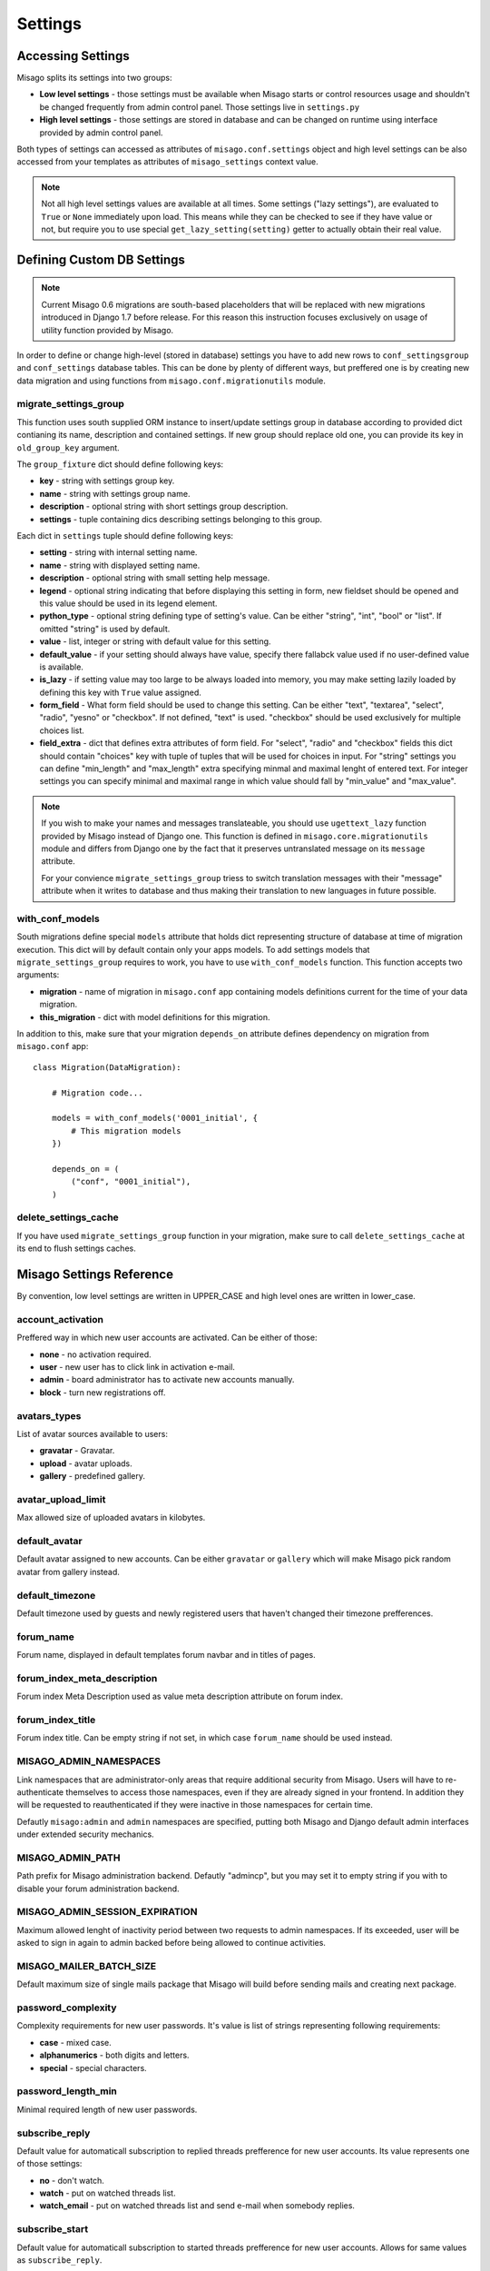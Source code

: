 ========
Settings
========


Accessing Settings
==================

Misago splits its settings into two groups:

* **Low level settings** - those settings must be available when Misago starts or control resources usage and shouldn't be changed frequently from admin control panel. Those settings live in ``settings.py``
* **High level settings** - those settings are stored in database and can be changed on runtime using interface provided by admin control panel.

Both types of settings can accessed as attributes of ``misago.conf.settings`` object and high level settings can be also accessed from your templates as attributes of ``misago_settings`` context value.

.. note::
   Not all high level settings values are available at all times. Some settings ("lazy settings"), are evaluated to ``True`` or ``None`` immediately upon load. This means while they can be checked to see if they have value or not, but require you to use special ``get_lazy_setting(setting)`` getter to actually obtain their real value.


Defining Custom DB Settings
===========================

.. note::
   Current Misago 0.6 migrations are south-based placeholders that will be replaced with new migrations introduced in Django 1.7 before release. For this reason this instruction focuses exclusively on usage of utility function provided by Misago.

In order to define or change high-level (stored in database) settings you have to add new rows to ``conf_settingsgroup`` and ``conf_settings`` database tables. This can be done by plenty of different ways, but preffered one is by creating new data migration and using functions from ``misago.conf.migrationutils`` module.


migrate_settings_group
----------------------

.. function:: migrate_settings_group(orm, group_fixture, old_group_key=None)

This function uses south supplied ORM instance to insert/update settings group in database according to provided dict contianing its name, description and contained settings. If new group should replace old one, you can provide its key in ``old_group_key`` argument.

The ``group_fixture`` dict should define following keys:

* **key** - string with settings group key.
* **name** - string with settings group name.
* **description** - optional string with short settings group description.
* **settings** - tuple containing dics describing settings belonging to this group.

Each dict in ``settings`` tuple should define following keys:

* **setting** - string with internal setting name.
* **name** - string with displayed setting name.
* **description** - optional string with small setting help message.
* **legend** - optional string indicating that before displaying this setting in form, new fieldset should be opened and this value should be used in its legend element.
* **python_type** - optional string defining type of setting's value. Can be either "string", "int", "bool" or "list". If omitted "string" is used by default.
* **value** - list, integer or string with default value for this setting.
* **default_value** - if your setting should always have value, specify there fallabck value used if no user-defined value is available.
* **is_lazy** - if setting value may too large to be always loaded into memory, you may make setting lazily loaded by defining this key with ``True`` value assigned.
* **form_field** - What form field should be used to change this setting. Can be either "text", "textarea", "select", "radio", "yesno" or "checkbox". If not defined, "text" is used. "checkbox" should be used exclusively for multiple choices list.
* **field_extra** - dict that defines extra attributes of form field. For "select", "radio" and "checkbox" fields this dict should contain "choices" key with tuple of tuples that will be used for choices in input. For "string" settings you can define "min_length" and "max_length" extra specifying minmal and maximal lenght of entered text. For integer settings you can specify minimal and maximal range in which value should fall by "min_value" and "max_value".


.. note::
   If you wish to make your names and messages translateable, you should use ``ugettext_lazy`` function provided by Misago instead of Django one. This function is defined in ``misago.core.migrationutils`` module and differs from Django one by the fact that it preserves untranslated message on its ``message`` attribute.

   For your convience ``migrate_settings_group`` triess to switch translation messages with their "message" attribute when it writes to database and thus making their translation to new languages in future possible.


with_conf_models
----------------

.. function:: with_conf_models(migration, this_migration=None)

South migrations define special ``models`` attribute that holds dict representing structure of database at time of migration execution. This dict will by default contain only your apps models. To add settings models that ``migrate_settings_group`` requires to work, you have to use ``with_conf_models`` function. This function accepts two arguments:

* **migration** - name of migration in ``misago.conf`` app containing models definitions current for the time of your data migration.
* **this_migration** - dict with model definitions for this migration.

In addition to this, make sure that your migration ``depends_on`` attribute defines dependency on migration from ``misago.conf`` app::

    class Migration(DataMigration):

        # Migration code...

        models = with_conf_models('0001_initial', {
            # This migration models
        })

        depends_on = (
            ("conf", "0001_initial"),
        )


delete_settings_cache
---------------------

.. function:: delete_settings_cache()

If you have used ``migrate_settings_group`` function in your migration, make sure to call ``delete_settings_cache`` at its end to flush settings caches.


Misago Settings Reference
=========================

By convention, low level settings are written in UPPER_CASE and high level ones are written in lower_case.


account_activation
------------------

Preffered way in which new user accounts are activated. Can be either of those:

* **none** - no activation required.
* **user** - new user has to click link in activation e-mail.
* **admin** - board administrator has to activate new accounts manually.
* **block** - turn new registrations off.


avatars_types
-------------

List of avatar sources available to users:

* **gravatar** - Gravatar.
* **upload** - avatar uploads.
* **gallery** - predefined gallery.


avatar_upload_limit
-------------------

Max allowed size of uploaded avatars in kilobytes.


default_avatar
--------------

Default avatar assigned to new accounts. Can be either ``gravatar`` or ``gallery`` which will make Misago pick random avatar from gallery instead.


default_timezone
----------------

Default timezone used by guests and newly registered users that haven't changed their timezone prefferences.


forum_name
----------

Forum name, displayed in default templates forum navbar and in titles of pages.


forum_index_meta_description
----------------------------

Forum index Meta Description used as value meta description attribute on forum index.


forum_index_title
-----------------

Forum index title. Can be empty string if not set, in which case ``forum_name`` should be used instead.


MISAGO_ADMIN_NAMESPACES
-----------------------

Link namespaces that are administrator-only areas that require additional security from Misago. Users will have to re-authenticate themselves to access those namespaces, even if they are already signed in your frontend. In addition they will be requested to reauthenticated if they were inactive in those namespaces for certain time.

Defautly ``misago:admin`` and ``admin`` namespaces are specified, putting both Misago and Django default admin interfaces under extended security mechanics.


MISAGO_ADMIN_PATH
-----------------

Path prefix for Misago administration backend. Defautly "admincp", but you may set it to empty string if you with to disable your forum administration backend.


MISAGO_ADMIN_SESSION_EXPIRATION
-------------------------------

Maximum allowed lenght of inactivity period between two requests to admin namespaces. If its exceeded, user will be asked to sign in again to admin backed before being allowed to continue activities.


MISAGO_MAILER_BATCH_SIZE
------------------------

Default maximum size of single mails package that Misago will build before sending mails and creating next package.


password_complexity
-------------------

Complexity requirements for new user passwords. It's value is list of strings representing following requirements:

* **case** - mixed case.
* **alphanumerics** - both digits and letters.
* **special** - special characters.


password_length_min
-------------------

Minimal required length of new user passwords.


subscribe_reply
---------------

Default value for automaticall subscription to replied threads prefference for new user accounts. Its value represents one of those settings:

* **no** - don't watch.
* **watch** - put on watched threads list.
* **watch_email** - put on watched threads list and send e-mail when somebody replies.


subscribe_start
---------------

Default value for automaticall subscription to started threads prefference for new user accounts. Allows for same values as ``subscribe_reply``.


username_length_max
-------------------

Maximal allowed username length.


username_length_min
-------------------

Minimal allowed username length.
